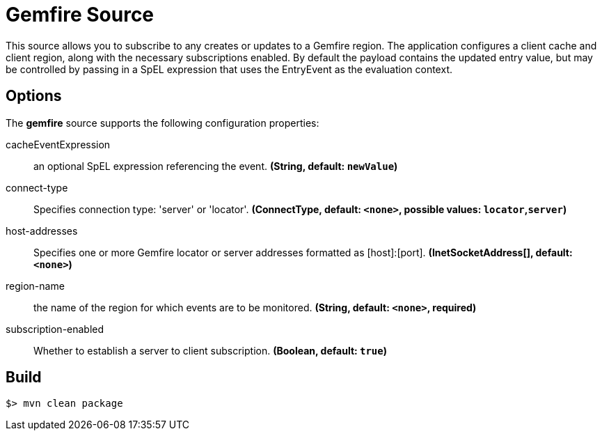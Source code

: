 //tag::ref-doc[]
= Gemfire Source

This source allows you to subscribe to any creates or updates to a Gemfire region.  The application configures a client cache and client region, along with the necessary
subscriptions enabled. By default the payload contains the updated entry value,
but may be controlled by passing in a SpEL expression that uses the EntryEvent as the
evaluation context.

== Options

The **$$gemfire$$** $$source$$ supports the following configuration properties:

//tag::configuration-properties[]
$$cacheEventExpression$$:: $$an optional SpEL expression referencing the event.$$ *($$String$$, default: `$$newValue$$`)*
$$connect-type$$:: $$Specifies connection type: 'server' or 'locator'.$$ *($$ConnectType$$, default: `$$<none>$$`, possible values: `locator`,`server`)*
$$host-addresses$$:: $$Specifies one or more Gemfire locator or server addresses formatted as [host]:[port].$$ *($$InetSocketAddress[]$$, default: `$$<none>$$`)*
$$region-name$$:: $$the name of the region for which events are to be monitored.$$ *($$String$$, default: `$$<none>$$`, required)*
$$subscription-enabled$$:: $$Whether to establish a server to client subscription.$$ *($$Boolean$$, default: `$$true$$`)*
//end::configuration-properties[]

//end::ref-doc[]
== Build

```
$> mvn clean package
```
